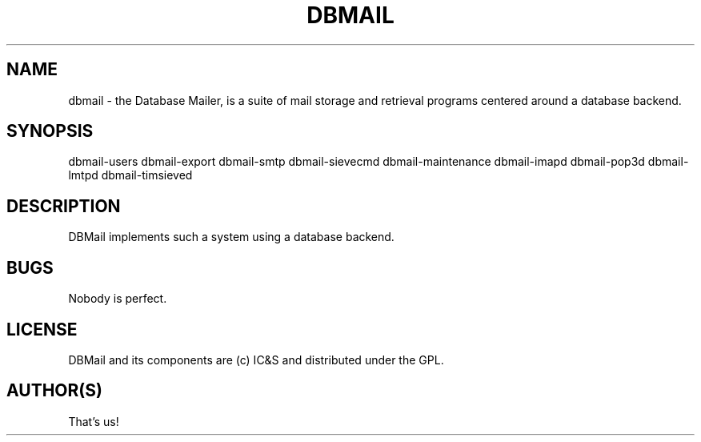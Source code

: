 .\"Generated by db2man.xsl. Don't modify this, modify the source.
.de Sh \" Subsection
.br
.if t .Sp
.ne 5
.PP
\fB\\$1\fR
.PP
..
.de Sp \" Vertical space (when we can't use .PP)
.if t .sp .5v
.if n .sp
..
.de Ip \" List item
.br
.ie \\n(.$>=3 .ne \\$3
.el .ne 3
.IP "\\$1" \\$2
..
.TH "DBMAIL" 1 "" "" ""
.SH NAME
dbmail \- the Database Mailer, is a suite of mail storage and retrieval programs centered around a database backend.
.SH "SYNOPSIS"


dbmail\-users dbmail\-export dbmail\-smtp dbmail\-sievecmd dbmail\-maintenance dbmail\-imapd dbmail\-pop3d dbmail\-lmtpd dbmail\-timsieved

.SH "DESCRIPTION"


DBMail implements such a system using a database backend\&.

.SH "BUGS"


Nobody is perfect\&.

.SH "LICENSE"


DBMail and its components are (c) IC&S and distributed under the GPL\&.

.SH "AUTHOR(S)"


That's us!

